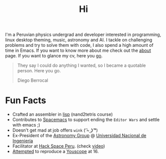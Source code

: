 #+TITLE: Hi
#+OPTIONS: H:3 num:nil toc:nil \n:nil ::t |:t ^:nil -:nil f:t *:t <:t


I'm a Peruvian physics undergrad and developer interested in programming, linux
desktop theming, music, astronomy and AI. I tackle on challenging problems and
try to solve them with code, I also spend a high amount of time in Emacs. If you
want to know more about me check out the [[file:about][about]] page. If you want to glance my
cv, here you [[file:cv.pdf][go]].

#+begin_quote
They say I could do anything I wanted, so I became a quotable person. Here you
go.

@@html:<p class="author">@@ Diego Berrocal @@html:</p>@@
#+end_quote

* Fun Facts
- Crafted an assembler in [[https://github.com/CestDiego/nand2tetris.el/blob/master/nand2tetris-assembler.el][lisp]] (nand2tetris course)
- Contributes to [[https://github.com/syl20bnr/spacemacs][Spacemacs]] to support ending the =Editor Wars= and settle with
  emacs ;)
- Doesn't get mad at job offers ~wink~ ( ͡~ ͜ʖ ͡°)
- Ex-President of the [[http://astronomia.uni.edu.pe][Astronomy Group]] @ [[http://www.uni.edu.pe][Universidad Nacional de Ingeniería]]
- Facilitator at [[http://hackspace.pe][Hack Space Peru]]. (check [[https://www.youtube.com/watch?v%3D4uc6cwG3BCk][video]])
- [[https://www.youtube.com/watch?v=Oh-7M798k24][Attempted]] to reproduce a [[https://www.youtube.com/watch?v=s1eNjUgaB-g][Youscope]] at 16.
